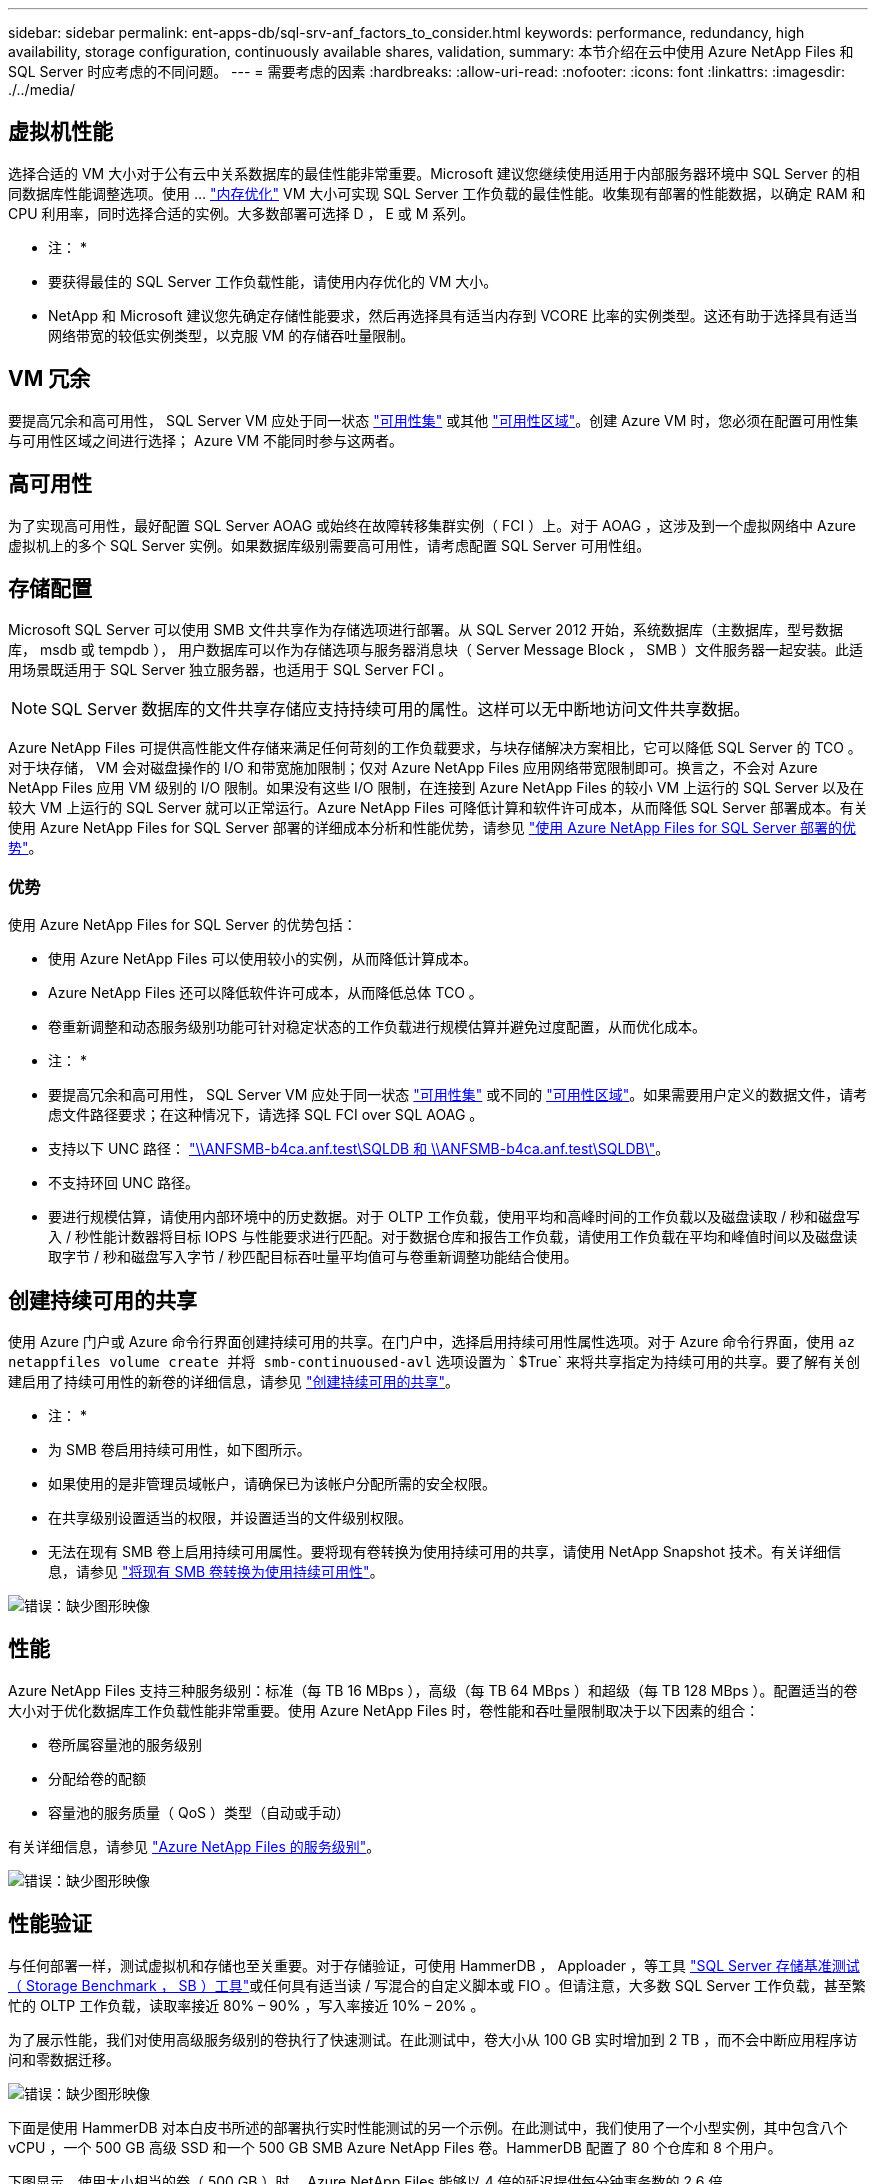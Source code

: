 ---
sidebar: sidebar 
permalink: ent-apps-db/sql-srv-anf_factors_to_consider.html 
keywords: performance, redundancy, high availability, storage configuration, continuously available shares, validation, 
summary: 本节介绍在云中使用 Azure NetApp Files 和 SQL Server 时应考虑的不同问题。 
---
= 需要考虑的因素
:hardbreaks:
:allow-uri-read: 
:nofooter: 
:icons: font
:linkattrs: 
:imagesdir: ./../media/




== 虚拟机性能

选择合适的 VM 大小对于公有云中关系数据库的最佳性能非常重要。Microsoft 建议您继续使用适用于内部服务器环境中 SQL Server 的相同数据库性能调整选项。使用 ... https://docs.microsoft.com/en-us/azure/virtual-machines/sizes-memory["内存优化"^] VM 大小可实现 SQL Server 工作负载的最佳性能。收集现有部署的性能数据，以确定 RAM 和 CPU 利用率，同时选择合适的实例。大多数部署可选择 D ， E 或 M 系列。

* 注： *

* 要获得最佳的 SQL Server 工作负载性能，请使用内存优化的 VM 大小。
* NetApp 和 Microsoft 建议您先确定存储性能要求，然后再选择具有适当内存到 VCORE 比率的实例类型。这还有助于选择具有适当网络带宽的较低实例类型，以克服 VM 的存储吞吐量限制。




== VM 冗余

要提高冗余和高可用性， SQL Server VM 应处于同一状态 https://docs.microsoft.com/en-us/azure/virtual-machines/availability-set-overview["可用性集"^] 或其他 https://docs.microsoft.com/en-us/azure/availability-zones/az-overview["可用性区域"^]。创建 Azure VM 时，您必须在配置可用性集与可用性区域之间进行选择； Azure VM 不能同时参与这两者。



== 高可用性

为了实现高可用性，最好配置 SQL Server AOAG 或始终在故障转移集群实例（ FCI ）上。对于 AOAG ，这涉及到一个虚拟网络中 Azure 虚拟机上的多个 SQL Server 实例。如果数据库级别需要高可用性，请考虑配置 SQL Server 可用性组。



== 存储配置

Microsoft SQL Server 可以使用 SMB 文件共享作为存储选项进行部署。从 SQL Server 2012 开始，系统数据库（主数据库，型号数据库， msdb 或 tempdb ）， 用户数据库可以作为存储选项与服务器消息块（ Server Message Block ， SMB ）文件服务器一起安装。此适用场景既适用于 SQL Server 独立服务器，也适用于 SQL Server FCI 。


NOTE: SQL Server 数据库的文件共享存储应支持持续可用的属性。这样可以无中断地访问文件共享数据。

Azure NetApp Files 可提供高性能文件存储来满足任何苛刻的工作负载要求，与块存储解决方案相比，它可以降低 SQL Server 的 TCO 。对于块存储， VM 会对磁盘操作的 I/O 和带宽施加限制；仅对 Azure NetApp Files 应用网络带宽限制即可。换言之，不会对 Azure NetApp Files 应用 VM 级别的 I/O 限制。如果没有这些 I/O 限制，在连接到 Azure NetApp Files 的较小 VM 上运行的 SQL Server 以及在较大 VM 上运行的 SQL Server 就可以正常运行。Azure NetApp Files 可降低计算和软件许可成本，从而降低 SQL Server 部署成本。有关使用 Azure NetApp Files for SQL Server 部署的详细成本分析和性能优势，请参见 https://docs.microsoft.com/en-us/azure/azure-netapp-files/solutions-benefits-azure-netapp-files-sql-server["使用 Azure NetApp Files for SQL Server 部署的优势"^]。



=== 优势

使用 Azure NetApp Files for SQL Server 的优势包括：

* 使用 Azure NetApp Files 可以使用较小的实例，从而降低计算成本。
* Azure NetApp Files 还可以降低软件许可成本，从而降低总体 TCO 。
* 卷重新调整和动态服务级别功能可针对稳定状态的工作负载进行规模估算并避免过度配置，从而优化成本。


* 注： *

* 要提高冗余和高可用性， SQL Server VM 应处于同一状态 https://docs.microsoft.com/en-us/azure/virtual-machines/availability-set-overview["可用性集"^] 或不同的 https://docs.microsoft.com/en-us/azure/availability-zones/az-overview["可用性区域"^]。如果需要用户定义的数据文件，请考虑文件路径要求；在这种情况下，请选择 SQL FCI over SQL AOAG 。
* 支持以下 UNC 路径： file:///\\ANFSMB-b4ca.anf.test\SQLDB%20and%20\\ANFSMB-b4ca.anf.test\SQLDB\["\\ANFSMB-b4ca.anf.test\SQLDB 和 \\ANFSMB-b4ca.anf.test\SQLDB\"^]。
* 不支持环回 UNC 路径。
* 要进行规模估算，请使用内部环境中的历史数据。对于 OLTP 工作负载，使用平均和高峰时间的工作负载以及磁盘读取 / 秒和磁盘写入 / 秒性能计数器将目标 IOPS 与性能要求进行匹配。对于数据仓库和报告工作负载，请使用工作负载在平均和峰值时间以及磁盘读取字节 / 秒和磁盘写入字节 / 秒匹配目标吞吐量平均值可与卷重新调整功能结合使用。




== 创建持续可用的共享

使用 Azure 门户或 Azure 命令行界面创建持续可用的共享。在门户中，选择启用持续可用性属性选项。对于 Azure 命令行界面，使用 `az netappfiles volume create 并将 smb-continuoused-avl` 选项设置为 ` $True` 来将共享指定为持续可用的共享。要了解有关创建启用了持续可用性的新卷的详细信息，请参见 https://docs.microsoft.com/en-us/azure/azure-netapp-files/azure-netapp-files-create-volumes-smb["创建持续可用的共享"^]。

* 注： *

* 为 SMB 卷启用持续可用性，如下图所示。
* 如果使用的是非管理员域帐户，请确保已为该帐户分配所需的安全权限。
* 在共享级别设置适当的权限，并设置适当的文件级别权限。
* 无法在现有 SMB 卷上启用持续可用属性。要将现有卷转换为使用持续可用的共享，请使用 NetApp Snapshot 技术。有关详细信息，请参见 https://docs.microsoft.com/en-us/azure/azure-netapp-files/convert-smb-continuous-availability["将现有 SMB 卷转换为使用持续可用性"^]。


image:sql-srv-anf_image1.png["错误：缺少图形映像"]



== 性能

Azure NetApp Files 支持三种服务级别：标准（每 TB 16 MBps ），高级（每 TB 64 MBps ）和超级（每 TB 128 MBps ）。配置适当的卷大小对于优化数据库工作负载性能非常重要。使用 Azure NetApp Files 时，卷性能和吞吐量限制取决于以下因素的组合：

* 卷所属容量池的服务级别
* 分配给卷的配额
* 容量池的服务质量（ QoS ）类型（自动或手动）


有关详细信息，请参见 https://docs.microsoft.com/en-us/azure/azure-netapp-files/azure-netapp-files-service-levels["Azure NetApp Files 的服务级别"^]。

image:sql-srv-anf_image2.png["错误：缺少图形映像"]



== 性能验证

与任何部署一样，测试虚拟机和存储也至关重要。对于存储验证，可使用 HammerDB ， Apploader ，等工具 https://github.com/NetApp/SQL_Storage_Benchmark["SQL Server 存储基准测试（ Storage Benchmark ， SB ）工具"^]或任何具有适当读 / 写混合的自定义脚本或 FIO 。但请注意，大多数 SQL Server 工作负载，甚至繁忙的 OLTP 工作负载，读取率接近 80% – 90% ，写入率接近 10% – 20% 。

为了展示性能，我们对使用高级服务级别的卷执行了快速测试。在此测试中，卷大小从 100 GB 实时增加到 2 TB ，而不会中断应用程序访问和零数据迁移。

image:sql-srv-anf_image3.png["错误：缺少图形映像"]

下面是使用 HammerDB 对本白皮书所述的部署执行实时性能测试的另一个示例。在此测试中，我们使用了一个小型实例，其中包含八个 vCPU ，一个 500 GB 高级 SSD 和一个 500 GB SMB Azure NetApp Files 卷。HammerDB 配置了 80 个仓库和 8 个用户。

下图显示，使用大小相当的卷（ 500 GB ）时， Azure NetApp Files 能够以 4 倍的延迟提供每分钟事务数的 2.6 倍。

另一项测试是，将大小调整为使用 32 个 vCPU 和 16 TB Azure NetApp Files 卷的较大实例。每分钟事务数显著增加，延迟始终保持在 1 毫秒。在此测试中， HammerDB 配置了 80 个仓库和 64 个用户。

image:sql-srv-anf_image4.png["错误：缺少图形映像"]



== 成本优化

通过 Azure NetApp Files ，可以无中断，透明地调整卷大小，并且可以在不发生停机且不影响应用程序的情况下更改服务级别。这是一项独特的功能，可实现动态成本管理，避免使用峰值指标执行数据库规模估算。而是可以使用稳定状态的工作负载，从而避免前期成本。通过卷重新调整和动态服务级别更改，您可以几乎瞬时按需调整 Azure NetApp Files 卷的带宽和服务级别，而无需暂停 I/O ，同时保留数据访问。

可以使用 LogicApp 或功能等 Azure PaaS 产品根据特定的 webhook 或警报规则触发器轻松调整卷大小，以满足工作负载需求，同时动态处理成本。

例如，假设数据库需要 250 MBps 才能实现稳定状态操作；但是，它也需要 400 MBps 的峰值吞吐量。在这种情况下，应使用高级服务级别内的 4 TB 卷执行部署，以满足稳定状态的性能要求。要处理高峰工作负载，请在该特定时间段内使用 Azure 功能将卷大小增加到 7 TB ，然后减小卷大小以使部署经济高效。此配置可避免过度配置存储。
